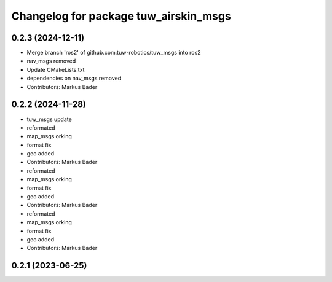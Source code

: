 ^^^^^^^^^^^^^^^^^^^^^^^^^^^^^^^^^^^^^^
Changelog for package tuw_airskin_msgs
^^^^^^^^^^^^^^^^^^^^^^^^^^^^^^^^^^^^^^

0.2.3 (2024-12-11)
------------------
* Merge branch 'ros2' of github.com:tuw-robotics/tuw_msgs into ros2
* nav_msgs removed
* Update CMakeLists.txt
* dependencies on nav_msgs removed
* Contributors: Markus Bader

0.2.2 (2024-11-28)
------------------
* tuw_msgs update
* reformated
* map_msgs orking
* format fix
* geo added
* Contributors: Markus Bader

* reformated
* map_msgs orking
* format fix
* geo added
* Contributors: Markus Bader

* reformated
* map_msgs orking
* format fix
* geo added
* Contributors: Markus Bader

0.2.1 (2023-06-25)
------------------
